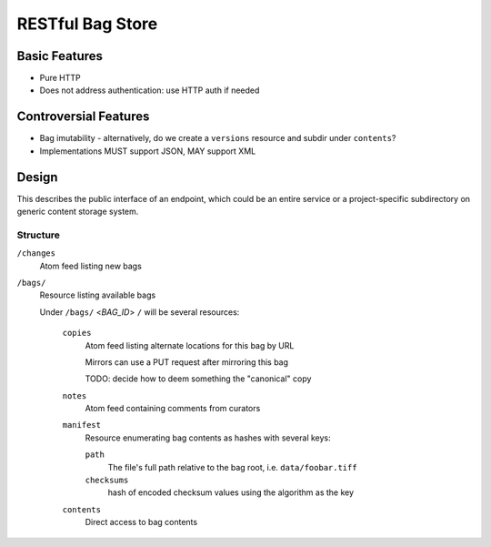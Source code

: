 RESTful Bag Store
=================

Basic Features
--------------

* Pure HTTP
* Does not address authentication: use HTTP auth if needed

Controversial Features
----------------------

* Bag imutability - alternatively, do we create a ``versions`` resource and subdir under ``contents``?
* Implementations MUST support JSON, MAY support XML


Design
------

This describes the public interface of an endpoint, which could be an entire
service or a project-specific subdirectory on generic content storage system.

Structure
~~~~~~~~~


``/changes``
    Atom feed listing new bags

``/bags/``
    Resource listing available bags

    Under ``/bags/`` <*BAG_ID*> ``/`` will be several resources:
    
        ``copies``
            Atom feed listing alternate locations for this bag by URL
            
            Mirrors can use a PUT request after mirroring this bag
            
            TODO: decide how to deem something the "canonical" copy
    
        ``notes``
            Atom feed containing comments from curators
    
        ``manifest``
            Resource enumerating bag contents as hashes with several keys:
            
            ``path``
                The file's full path relative to the bag root, i.e. ``data/foobar.tiff`` 
            
            ``checksums``
                hash of encoded checksum values using the algorithm as the key

        ``contents``
            Direct access to bag contents